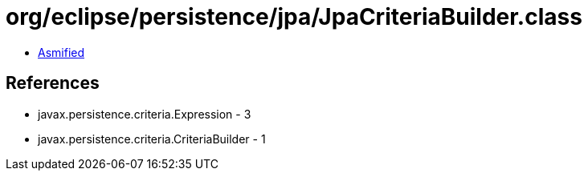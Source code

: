 = org/eclipse/persistence/jpa/JpaCriteriaBuilder.class

 - link:JpaCriteriaBuilder-asmified.java[Asmified]

== References

 - javax.persistence.criteria.Expression - 3
 - javax.persistence.criteria.CriteriaBuilder - 1
